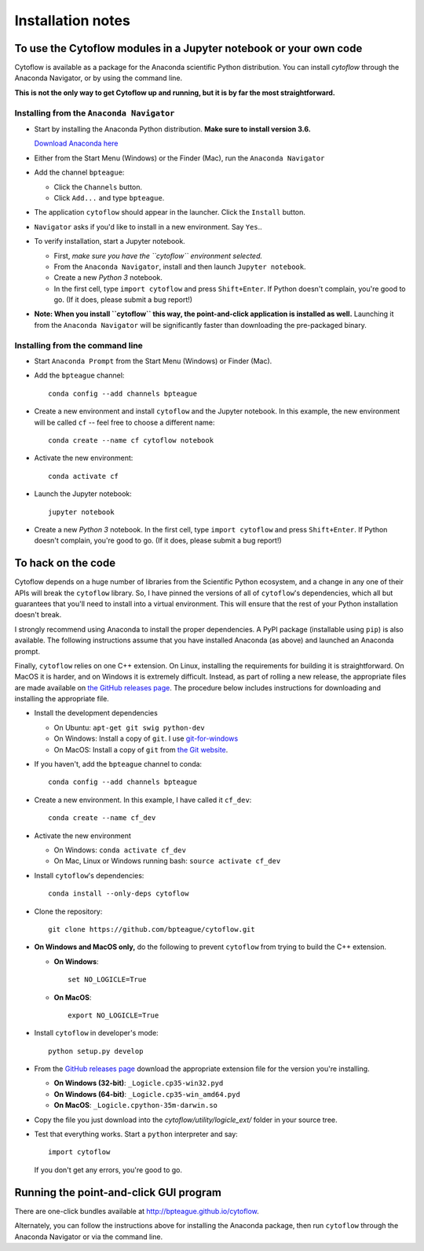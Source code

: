 .. _install:

Installation notes
==================

To use the Cytoflow modules in a Jupyter notebook or your own code
-------------------------------------------------------------------

.. _modules:

Cytoflow is available as a package for the Anaconda scientific Python
distribution.  You can install *cytoflow* through the Anaconda Navigator,
or by using the command line.

**This is not the only way to get Cytoflow up and running, but it is by far
the most straightforward.**

Installing from the ``Anaconda Navigator``
^^^^^^^^^^^^^^^^^^^^^^^^^^^^^^^^^^^^^^^^^^

* Start by installing the Anaconda Python distribution. **Make sure to install
  version 3.6.** 

  `Download Anaconda here <https://www.continuum.io/downloads>`_

* Either from the Start Menu (Windows) or the Finder (Mac), run the 
  ``Anaconda Navigator``
  
* Add the channel ``bpteague``:
  
  * Click the ``Channels`` button.
  * Click ``Add...`` and type ``bpteague``.
  
* The application ``cytoflow`` should appear in the launcher.  
  Click the ``Install`` button. 
  
* ``Navigator`` asks if you'd like to install in a new environment.  
  Say ``Yes``..

* To verify installation, start a Jupyter notebook.

  * First, *make sure you have the ``cytoflow`` environment selected.*
  * From the ``Anaconda Navigator``, install and then launch ``Jupyter notebook``.
  * Create a new *Python 3* notebook.
  * In the first cell, type ``import cytoflow`` and press ``Shift+Enter``.  
    If Python doesn't complain, you're good to go.  (If it does, please submit 
    a bug report!)
  
* **Note: When you install ``cytoflow`` this way, the point-and-click 
  application is installed as well.**  Launching it from the 
  ``Anaconda Navigator`` will be significantly faster than downloading the
  pre-packaged binary.

Installing from the command line
^^^^^^^^^^^^^^^^^^^^^^^^^^^^^^^^

* Start ``Anaconda Prompt`` from the Start Menu (Windows) or Finder (Mac).

* Add the ``bpteague`` channel::

    conda config --add channels bpteague

* Create a new environment and install ``cytoflow`` and the Jupyter notebook.  
  In this example, the new environment will be called ``cf`` -- feel free to
  choose a different name::
  
    conda create --name cf cytoflow notebook
    
* Activate the new environment::

    conda activate cf
    
* Launch the Jupyter notebook::

    jupyter notebook
    
* Create a new *Python 3* notebook.  In the first cell, type ``import cytoflow``
  and press ``Shift+Enter``.  If Python doesn't complain, you're good to go.  
  (If it does, please submit a bug report!)
  

.. _hacking:

To hack on the code
-------------------

Cytoflow depends on a huge number of libraries from the Scientific Python 
ecosystem, and a change in any one of their APIs will break the ``cytoflow``
library.  So, I have pinned the versions of all of ``cytoflow``'s dependencies,
which all but guarantees that you'll need to install into a virtual environment.
This will ensure that the rest of your Python installation doesn't break.

I strongly recommend using Anaconda to install the proper dependencies.  
A PyPI package (installable using ``pip``) is also available.  The following
instructions assume that you have installed Anaconda (as above) and launched
an Anaconda prompt.

Finally, ``cytoflow`` relies on one C++ extension.  On Linux, installing the
requirements for building it is straightforward.  On MacOS it is harder, and
on Windows it is extremely difficult.  Instead, as part of rolling a new
release, the appropriate files are made available on 
`the GitHub releases page <https://github.com/bpteague/cytoflow/releases>`_.  
The procedure below includes instructions for downloading and installing
the appropriate file.

* Install the development dependencies

  * On Ubuntu: ``apt-get git swig python-dev``
  * On Windows: Install a copy of ``git``.  I use `git-for-windows <http://git-for-windows.github.io>`_
  * On MacOS: Install a copy of ``git`` from `the Git website <http://www.git-scm.com>`_.

* If you haven't, add the ``bpteague`` channel to conda::

    conda config --add channels bpteague

* Create a new environment.  In this example, I have called it ``cf_dev``::

    conda create --name cf_dev
  
* Activate the new environment

  * On Windows: ``conda activate cf_dev``
  * On Mac, Linux or Windows running bash: ``source activate cf_dev``
  
* Install ``cytoflow``'s dependencies::

    conda install --only-deps cytoflow
    
* Clone the repository::

    git clone https://github.com/bpteague/cytoflow.git
    
* **On Windows and MacOS only,** do the following to prevent ``cytoflow``
  from trying to build the C++ extension.
  
  * **On Windows**::
  
       set NO_LOGICLE=True
 
  * **On MacOS**::
  
       export NO_LOGICLE=True
    
* Install ``cytoflow`` in developer's mode::

    python setup.py develop
    
* From the `GitHub releases page <https://github.com/bpteague/cytoflow/releases>`_ 
  download the appropriate extension file for the version you're installing.
  
  * **On Windows (32-bit)**: ``_Logicle.cp35-win32.pyd``
  * **On Windows (64-bit)**: ``_Logicle.cp35-win_amd64.pyd``
  * **On MacOS**: ``_Logicle.cpython-35m-darwin.so``
  
* Copy the file you just download into the `cytoflow/utility/logicle_ext/` folder
  in your source tree.
  
* Test that everything works.  Start a ``python`` interpreter and say::

    import cytoflow
    
  If you don't get any errors, you're good to go.
   

Running the point-and-click GUI program
---------------------------------------

There are one-click bundles available at
`http://bpteague.github.io/cytoflow <http://bpteague.github.io/cytoflow>`_.

Alternately, you can follow the instructions above for installing the 
Anaconda package, then run ``cytoflow`` through the Anaconda Navigator or
via the command line.

